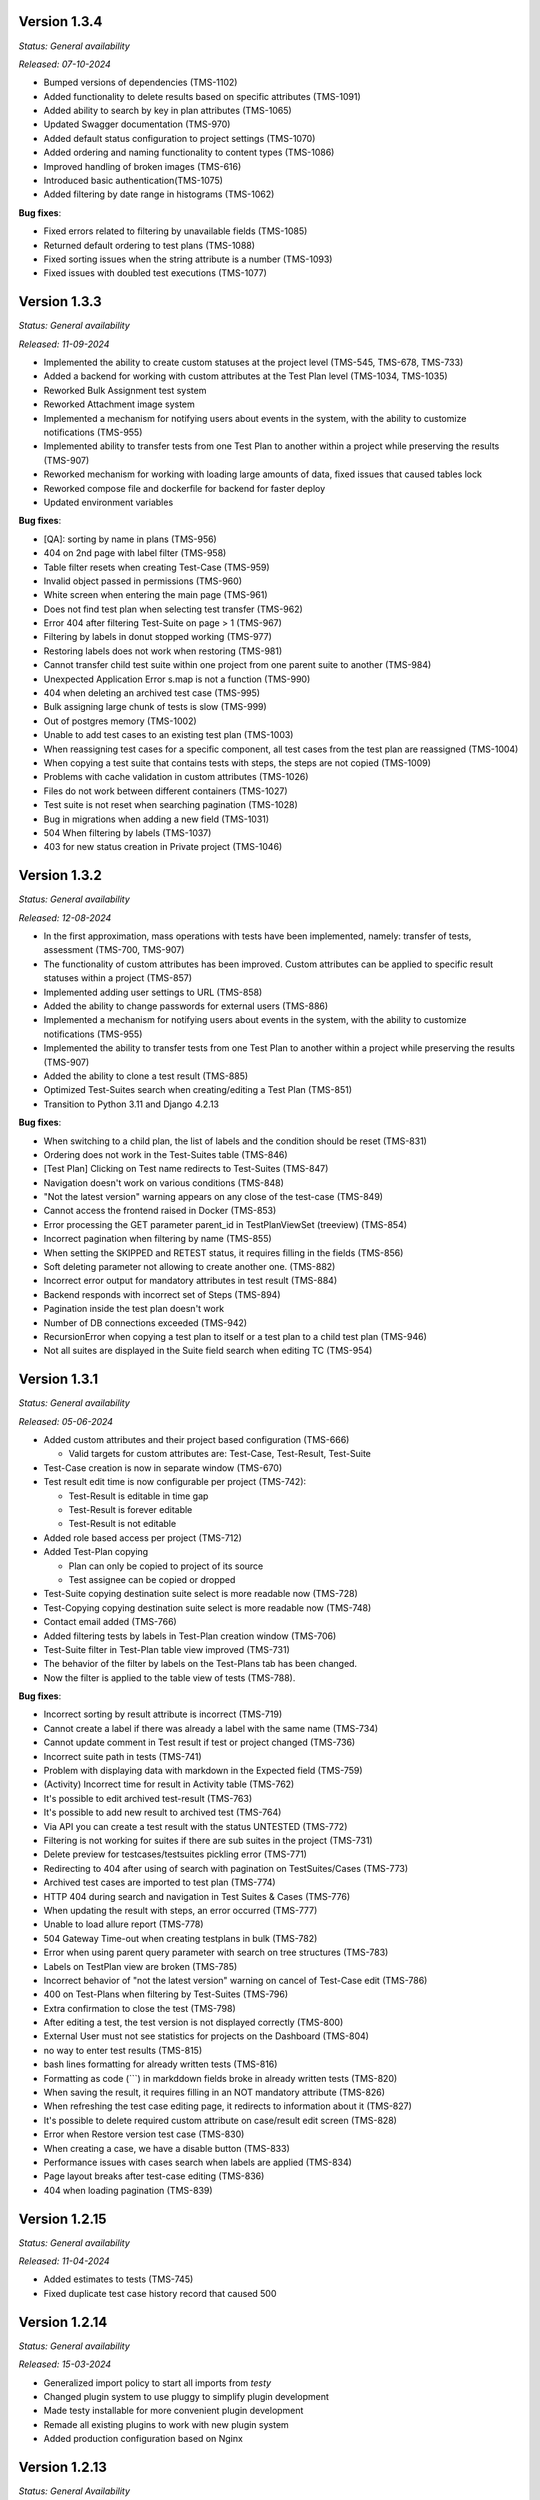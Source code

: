 Version 1.3.4
--------------
*Status: General availability*

*Released: 07-10-2024*

- Bumped versions of dependencies (TMS-1102)
- Added functionality to delete results based on specific attributes (TMS-1091)
- Added ability to search by key in plan attributes (TMS-1065)
- Updated Swagger documentation (TMS-970)
- Added default status configuration to project settings (TMS-1070)
- Added ordering and naming functionality to content types (TMS-1086)
- Improved handling of broken images (TMS-616)
- Introduced basic authentication(TMS-1075)
- Added filtering by date range in histograms (TMS-1062)


**Bug fixes**:

- Fixed errors related to filtering by unavailable fields (TMS-1085)
- Returned default ordering to test plans (TMS-1088)
- Fixed sorting issues when the string attribute is a number (TMS-1093)
- Fixed issues with doubled test executions (TMS-1077)


Version 1.3.3
--------------
*Status: General availability*

*Released: 11-09-2024*

- Implemented the ability to create custom statuses at the project level (TMS-545, TMS-678, TMS-733)
- Added a backend for working with custom attributes at the Test Plan level (TMS-1034, TMS-1035)
- Reworked Bulk Assignment test system
- Reworked Attachment image system
- Implemented a mechanism for notifying users about events in the system, with the ability to customize notifications (TMS-955)
- Implemented ability to transfer tests from one Test Plan to another within a project while preserving the results (TMS-907)
- Reworked mechanism for working with loading large amounts of data, fixed issues that caused tables lock
- Reworked compose file and dockerfile for backend for faster deploy
- Updated environment variables

**Bug fixes**:

- [QA]: sorting by name in plans (TMS-956)
- 404 on 2nd page with label filter (TMS-958)
- Table filter resets when creating Test-Case (TMS-959)
- Invalid object passed in permissions (TMS-960)
- White screen when entering the main page (TMS-961)
- Does not find test plan when selecting test transfer (TMS-962)
- Error 404 after filtering Test-Suite on page > 1 (TMS-967)
- Filtering by labels in donut stopped working (TMS-977)
- Restoring labels does not work when restoring (TMS-981)
- Cannot transfer child test suite within one project from one parent suite to another (TMS-984)
- Unexpected Application Error s.map is not a function (TMS-990)
- 404 when deleting an archived test case (TMS-995)
- Bulk assigning large chunk of tests is slow (TMS-999)
- Out of postgres memory (TMS-1002)
- Unable to add test cases to an existing test plan (TMS-1003)
- When reassigning test cases for a specific component, all test cases from the test plan are reassigned (TMS-1004)
- When copying a test suite that contains tests with steps, the steps are not copied (TMS-1009)
- Problems with cache validation in custom attributes (TMS-1026)
- Files do not work between different containers (TMS-1027)
- Test suite is not reset when searching pagination (TMS-1028)
- Bug in migrations when adding a new field (TMS-1031)
- 504 When filtering by labels (TMS-1037)
- 403 for new status creation in Private project (TMS-1046)


Version 1.3.2
--------------
*Status: General availability*

*Released: 12-08-2024*

- In the first approximation, mass operations with tests have been implemented, namely: transfer of tests, assessment (TMS-700, TMS-907)
- The functionality of custom attributes has been improved. Custom attributes can be applied to specific result statuses within a project (TMS-857)
- Implemented adding user settings to URL (TMS-858)
- Added the ability to change passwords for external users (TMS-886)
- Implemented a mechanism for notifying users about events in the system, with the ability to customize notifications (TMS-955)
- Implemented the ability to transfer tests from one Test Plan to another within a project while preserving the results (TMS-907)
- Added the ability to clone a test result (TMS-885)
- Optimized Test-Suites search when creating/editing a Test Plan (TMS-851)
- Transition to Python 3.11 and Django 4.2.13

**Bug fixes**:

- When switching to a child plan, the list of labels and the condition should be reset (TMS-831)
- Ordering does not work in the Test-Suites table (TMS-846)
- [Test Plan] Clicking on Test name redirects to Test-Suites (TMS-847)
- Navigation doesn't work on various conditions (TMS-848)
- "Not the latest version" warning appears on any close of the test-case (TMS-849)
- Cannot access the frontend raised in Docker (TMS-853)
- Error processing the GET parameter parent_id in TestPlanViewSet (treeview) (TMS-854)
- Incorrect pagination when filtering by name (TMS-855)
- When setting the SKIPPED and RETEST status, it requires filling in the fields (TMS-856)
- Soft deleting parameter not allowing to create another one. (TMS-882)
- Incorrect error output for mandatory attributes in test result (TMS-884)
- Backend responds with incorrect set of Steps (TMS-894)
- Pagination inside the test plan doesn't work 
- Number of DB connections exceeded (TMS-942)
- RecursionError when copying a test plan to itself or a test plan to a child test plan (TMS-946)
- Not all suites are displayed in the Suite field search when editing TC (TMS-954)


Version 1.3.1
--------------
*Status: General availability*

*Released: 05-06-2024*

- Added custom attributes and their project based configuration (TMS-666)

  - Valid targets for custom attributes are: Test-Case, Test-Result, Test-Suite

- Test-Case creation is now in separate window (TMS-670)
- Test result edit time is now configurable per project (TMS-742):

  - Test-Result is editable in time gap
  - Test-Result is forever editable
  - Test-Result is not editable

- Added role based access per project (TMS-712)
- Added Test-Plan copying

  - Plan can only be copied to project of its source
  - Test assignee can be copied or dropped

- Test-Suite copying destination suite select is more readable now (TMS-728)
- Test-Copying copying destination suite select is more readable now (TMS-748)
- Contact email added (TMS-766)
- Added filtering tests by labels in Test-Plan creation window (TMS-706)
- Test-Suite filter in Test-Plan table view improved (TMS-731)
- The behavior of the filter by labels on the Test-Plans tab has been changed.
- Now the filter is applied to the table view of tests (TMS-788).

**Bug fixes**:

- Incorrect sorting by result attribute is incorrect (TMS-719) 
- Cannot create a label if there was already a label with the same name (TMS-734)
- Cannot update comment in Test result if test or project changed (TMS-736)
- Incorrect suite path in tests (TMS-741)
- Problem with displaying data with markdown in the Expected field (TMS-759)
- (Activity) Incorrect time for result in Activity table (TMS-762)
- It's possible to edit archived test-result (TMS-763)
- It's possible to add new result to archived test (TMS-764)
- Via API you can create a test result with the status UNTESTED (TMS-772)
- Filtering is not working for suites if there are sub suites in the project (TMS-731)
- Delete preview for testcases/testsuites pickling error (TMS-771)
- Redirecting to 404 after using of search with pagination on TestSuites/Cases (TMS-773)
- Archived test cases are imported to test plan (TMS-774)
- HTTP 404 during search and navigation in Test Suites & Cases (TMS-776)
- When updating the result with steps, an error occurred (TMS-777)
- Unable to load allure report (TMS-778)
- 504 Gateway Time-out when creating testplans in bulk (TMS-782)
- Error when using parent query parameter with search on tree structures (TMS-783)
- Labels on TestPlan view are broken (TMS-785)
- Incorrect behavior of "not the latest version" warning on cancel of Test-Case edit (TMS-786)
- 400 on Test-Plans when filtering by Test-Suites (TMS-796)
- Extra confirmation to close the test (TMS-798) 
- After editing a test, the test version is not displayed correctly (TMS-800)
- External User must not see statistics for projects on the Dashboard (TMS-804)
- no way to enter test results (TMS-815)
- bash lines formatting for already written tests (TMS-816)
- Formatting as code (```) in markddown fields broke in already written tests (TMS-820)
- When saving the result, it requires filling in an NOT mandatory attribute (TMS-826)
- When refreshing the test case editing page, it redirects to information about it (TMS-827)
- It's possible to delete required custom attribute on case/result edit screen (TMS-828)
- Error when Restore version test case (TMS-830)
- When creating a case, we have a disable button (TMS-833) 
- Performance issues with cases search when labels are applied (TMS-834) 
- Page layout breaks after test-case editing (TMS-836) 
- 404 when loading pagination (TMS-839) 

Version 1.2.15
--------------
*Status: General availability*

*Released: 11-04-2024*

- Added estimates to tests (TMS-745)
- Fixed duplicate test case history record that caused 500

Version 1.2.14
--------------
*Status: General availability*

*Released: 15-03-2024*

- Generalized import policy to start all imports from *testy*
- Changed plugin system to use pluggy to simplify plugin development
- Made testy installable for more convenient plugin development
- Remade all existing plugins to work with new plugin system
- Added production configuration based on Nginx

Version 1.2.13
--------------
*Status: General Availability*

*Released: 22-11-2023*

- Added `estimate` column for the suite table (TMS-558)
- Added the system statistics (TMS-420, TMS-591)
- Project server pagination (TMS-364)
- Added filter by assignee field for test list (TMS-423)
- Suites table optimization
- Add the ability to add attachments only for comment

Version 1.2.12
--------------
*Status: Internal*

*Released: 20-11-2023*

- Added the ability to update a test case without version (TMS-570)
- Added restore of test case from any version (TMS-585)
- Added link to comment for test result (TMS-563)
- Child test plan creation disabled for archived plan (TMS-578)
- Added direct link to the test result (TMS-510)
- Added `remember me` flag for authorization (TMS-351)
- Frontend build optimization
- Test case search optimization
- Added markdown support for test plan description

Version 1.2.11
--------------
*Status: Internal*

*Released: 03-11-2023*

- Added test case archiving (TMS-498)
- Storing `estimate` option for test plan (TMS-560)
- Added labels for test plan histogram (TMS-548)
- Drawer optimization

Version 1.2.10
--------------
*Status: Internal*

*Released: 25-10-2023*

- Added sorting by name for test case table (TMS-507)
- Added clickable links for markdown (TMS-529)
- Added negative lables for test plan (TMS-526)
- Added comments, tests and history for test case

Version 1.2.9
-------------
*Status: Internal*

*Released: 17-10-2023*

- Added test plan statistics by `estimate` field (TMS-524)
- User list server pagination (TMS-357)
- Added avatar column

Version 1.2.8
-------------
*Status: General Availability*

*Released: 11-10-2023*

- Added project icon (TMS-501)
- Added test case copying (TMS-522)
- Store date for every histogram (TMS-528)
- Added test suite copying (TMS-496)
- Test case search optimization
- Fixed history error for TestRail migration

Version 1.2.7
-------------
*Status: Internal*

*Released: 22-09-2023*

- Server pagination and test suite search (TMS-484)
- Added comments for test case and test result (TMS-482)
- Added user activity statistics

Version 1.2.6
-------------
*Status: Internal*

*Released: 19-09-2023*

- Added histogram for test plan (TMS-476)
- Added `Assing to me` button (TMS-489)
- System messages (TMS-492)
- Added `Under construction` page (TMS-493)
- Added test plan copying via CLI (TMS-485)
- Plugins removed from core
- Added user avatars for test and result

Version 1.2.5
-------------
*Status: Internal*

*Released: 07-09-2023*

- Server sorting for test cases (TMS-429)
- Test plan server pagination (TMS-394)
- Added drawer (TMS-179)
- Fixed list for markdown (TMS-430)
- Fixed slow authentication (TMS-463)
- Removed `Untested` status from test case steps

Version 1.2.4
-------------
*Status: Internal*

*Released: 03-08-2023*

- Added avatar for user profile (TMS-355)
- Removed `Untested` status for test case (TMS-427)

Version 1.2.3
-------------
*Status: Internal*

*Released: 28-07-2023*

- Added execution percent of root test plans (TMS-344)


Version 1.2.2
-------------
*Status: Internal*

*Released: 20-07-2023*

- Added safe models removing and test plan archiving (TMS-233)
- Added link to object for popup message (TMS-396)
- Added `assigned to` field for test (TMS-365)

Version 0.1.0 - 1.1.0
---------------------
*Internal releases under active development, 2022-2023*